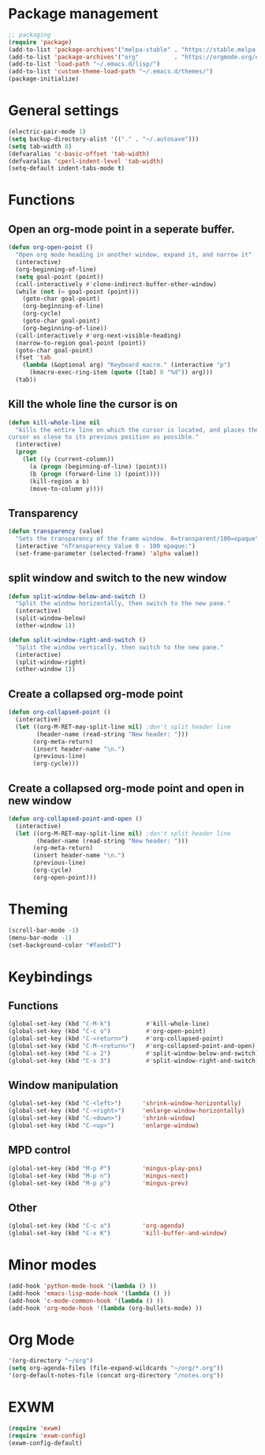 
* Package management
#+BEGIN_SRC emacs-lisp
;; packaging
(require 'package)
(add-to-list 'package-archives'("melpa-stable" . "https://stable.melpa.org/packages/"))
(add-to-list 'package-archives'("org"          . "https://orgmode.org/elpa/"))
(add-to-list 'load-path "~/.emacs.d/lisp/")
(add-to-list 'custom-theme-load-path "~/.emacs.d/themes/")
(package-initialize)
#+END_SRC
* General settings
#+BEGIN_SRC emacs-lisp
(electric-pair-mode 1)
(setq backup-directory-alist '(("." . "~/.autosave")))
(setq tab-width 8)
(defvaralias 'c-basic-offset 'tab-width)
(defvaralias 'cperl-indent-level 'tab-width)
(setq-default indent-tabs-mode t)
#+END_SRC
* Functions
** Open an org-mode point in a seperate buffer.
#+BEGIN_SRC emacs-lisp
(defun org-open-point ()
  "Open org mode heading in another window, expand it, and narrow it"
  (interactive)
  (org-beginning-of-line)
  (setq goal-point (point))
  (call-interactively #'clone-indirect-buffer-other-window)
  (while (not (= goal-point (point)))
    (goto-char goal-point)
    (org-beginning-of-line)
    (org-cycle)
    (goto-char goal-point)
    (org-beginning-of-line))
  (call-interactively #'org-next-visible-heading)
  (narrow-to-region goal-point (point))
  (goto-char goal-point)
  (fset 'tab
	(lambda (&optional arg) "Keyboard macro." (interactive "p")
	  (kmacro-exec-ring-item (quote ([tab] 0 "%d")) arg)))
  (tab))
#+END_SRC
** Kill the whole line the cursor is on
#+BEGIN_SRC emacs-lisp
(defun kill-whole-line nil
  "kills the entire line on which the cursor is located, and places the 
cursor as close to its previous position as possible."
  (interactive)
  (progn
    (let ((y (current-column))
	  (a (progn (beginning-of-line) (point)))
	  (b (progn (forward-line 1) (point))))
      (kill-region a b)
      (move-to-column y))))
#+END_SRC
** Transparency
#+BEGIN_SRC emacs-lisp
 (defun transparency (value)
   "Sets the transparency of the frame window. 0=transparent/100=opaque"
   (interactive "nTransparency Value 0 - 100 opaque:")
   (set-frame-parameter (selected-frame) 'alpha value))
#+END_SRC
** split window and switch to the new window
#+BEGIN_SRC emacs-lisp
(defun split-window-below-and-switch ()
  "Split the window horizontally, then switch to the new pane."
  (interactive)
  (split-window-below)
  (other-window 1))

(defun split-window-right-and-switch ()
  "Split the window vertically, then switch to the new pane."
  (interactive)
  (split-window-right)
  (other-window 1))
#+END_SRC
** Create a collapsed org-mode point
#+BEGIN_SRC emacs-lisp
(defun org-collapsed-point () 
  (interactive)
  (let ((org-M-RET-may-split-line nil) ;don't split header line
        (header-name (read-string "New header: ")))
       (org-meta-return)
       (insert header-name "\n.")
       (previous-line)
       (org-cycle)))
#+END_SRC
** Create a collapsed org-mode point and open in new window
#+BEGIN_SRC emacs-lisp
(defun org-collapsed-point-and-open () 
  (interactive)
  (let ((org-M-RET-may-split-line nil) ;don't split header line
        (header-name (read-string "New header: ")))
       (org-meta-return)
       (insert header-name "\n.")
       (previous-line)
       (org-cycle)
       (org-open-point)))
#+END_SRC
* Theming
#+BEGIN_SRC emacs-lisp
(scroll-bar-mode -1)
(menu-bar-mode -1)
(set-background-color "#faebd7")
#+END_SRC
* Keybindings
** Functions
#+BEGIN_SRC emacs-lisp
(global-set-key (kbd "C-M-k")          #'kill-whole-line)
(global-set-key (kbd "C-c o")          #'org-open-point)
(global-set-key (kbd "C-<return>")     #'org-collapsed-point)
(global-set-key (kbd "C-M-<return>")   #'org-collapsed-point-and-open)
(global-set-key (kbd "C-x 2")          #'split-window-below-and-switch)
(global-set-key (kbd "C-x 3")          #'split-window-right-and-switch)
#+END_SRC
** Window manipulation
#+BEGIN_SRC emacs-lisp
(global-set-key (kbd "C-<left>")      'shrink-window-horizontally)
(global-set-key (kbd "C-<right>")     'enlarge-window-horizontally)
(global-set-key (kbd "C-<down>")      'shrink-window)
(global-set-key (kbd "C-<up>")        'enlarge-window)
#+END_SRC
** MPD control
#+BEGIN_SRC emacs-lisp
(global-set-key (kbd "M-p P")         'mingus-play-pos)
(global-set-key (kbd "M-p n")         'mingus-next)
(global-set-key (kbd "M-p p")         'mingus-prev)
#+END_SRC
** Other
#+BEGIN_SRC emacs-lisp
(global-set-key (kbd "C-c a")         'org-agenda)
(global-set-key (kbd "C-x K")         'kill-buffer-and-window)
#+END_SRC
* Minor modes
#+BEGIN_SRC emacs-lisp
(add-hook 'python-mode-hook '(lambda () ))
(add-hook 'emacs-lisp-mode-hook '(lambda () ))
(add-hook 'c-mode-common-hook '(lambda () ))
(add-hook 'org-mode-hook '(lambda (org-bullets-mode) ))
#+END_SRC
* Org Mode
#+BEGIN_SRC emacs-lisp
'(org-directory "~/org")
(setq org-agenda-files (file-expand-wildcards "~/org/*.org"))
'(org-default-notes-file (concat org-directory "/notes.org"))
#+END_SRC

* EXWM
#+BEGIN_SRC emacs-lisp
(require 'exwm)
(require 'exwm-config)
(exwm-config-default)
#+END_SRC
